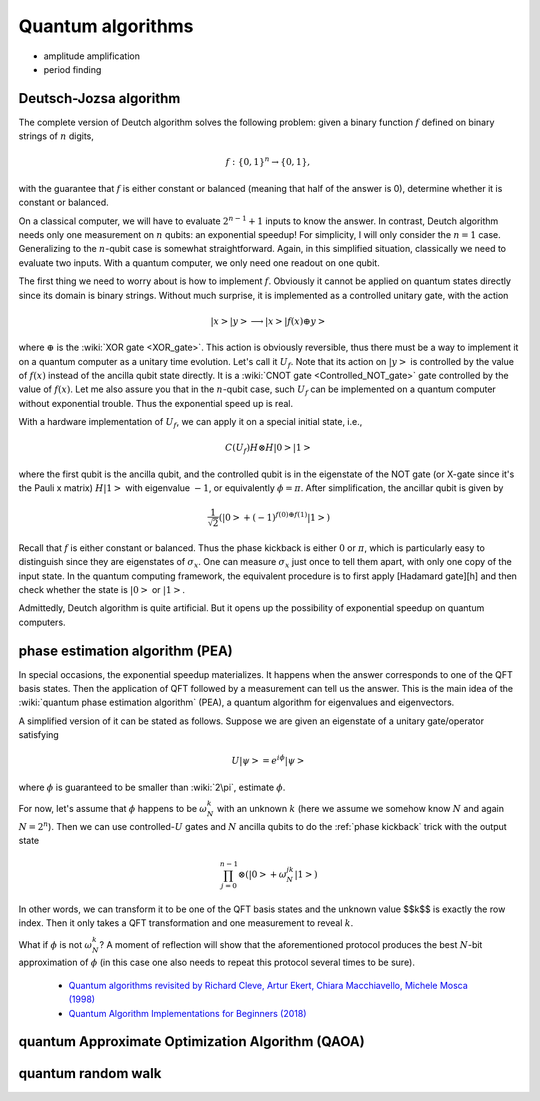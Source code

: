 ******************
Quantum algorithms
******************

* amplitude amplification
* period finding


Deutsch-Jozsa algorithm
=======================

The complete version of Deutch algorithm solves the following problem: given a binary function :math:`f` defined on binary strings of :math:`n` digits,

.. math:: f:\{0, 1\}^n \rightarrow \{0, 1\},

with the guarantee that :math:`f` is either constant or balanced (meaning that half of the answer is 0),
determine whether it is constant or balanced.

On a classical computer, we will have to evaluate :math:`2^{n-1}+1` inputs to know the answer.
In contrast, Deutch algorithm needs only one measurement on :math:`n` qubits: an exponential speedup!
For simplicity, I will only consider the :math:`n=1` case.
Generalizing to the :math:`n`-qubit case is somewhat straightforward.
Again, in this simplified situation, classically we need to evaluate two inputs.
With a quantum computer, we only need one readout on one qubit.

The first thing we need to worry about is how to implement :math:`f`.
Obviously it cannot be applied on quantum states directly since its domain is binary strings.
Without much surprise, it is implemented as a controlled unitary gate,
with the action

.. math:: \left|x\right>\left|y\right> \longrightarrow \left|x\right> \left|f(x)\oplus y\right>

where :math:`\oplus` is the :wiki:`XOR gate <XOR_gate>`.
This action is obviously reversible, thus there must be a way to implement it on a quantum computer as a unitary time evolution.
Let's call it :math:`U_f`.
Note that its action on :math:`\left|y\right>` is controlled by the value of :math:`f(x)` instead of the ancilla qubit state directly.
It is a :wiki:`CNOT gate <Controlled_NOT_gate>` gate controlled by the value of :math:`f(x)`.
Let me also assure you that in the :math:`n`-qubit case,
such :math:`U_f` can be implemented on a quantum computer without exponential trouble.
Thus the exponential speed up is real.

With a hardware implementation of :math:`U_f`, we can apply it on a special initial state, i.e.,

.. math:: C(U_f) H\otimes H\left|0\right>\left|1\right>

where the first qubit is the ancilla qubit,
and the controlled qubit is in the eigenstate of the NOT gate (or X-gate since it's the Pauli x matrix) :math:`H\left|1\right>` with eigenvalue :math:`-1`, or equivalently :math:`\phi=\pi`.
After simplification, the ancillar qubit is given by

.. math:: \frac{1}{\sqrt 2}\left(\left|0\right> + (-1)^{f(0) \oplus f(1)}\left|1\right>\right)

Recall that :math:`f` is either constant or balanced.
Thus the phase kickback is either :math:`0` or :math:`\pi`,
which is particularly easy to distinguish since they are eigenstates of :math:`\sigma_x`.
One can measure :math:`\sigma_x` just once to tell them apart,
with only one copy of the input state.
In the quantum computing framework, the equivalent procedure is to first apply [Hadamard gate][h] and then check whether the state is :math:`\left|0\right>` or :math:`\left|1\right>`.

Admittedly, Deutch algorithm is quite artificial.
But it opens up the possibility of exponential speedup on quantum computers.

phase estimation algorithm (PEA)
================================

In special occasions, the exponential speedup materializes.
It happens when the answer corresponds to one of the QFT basis states.
Then the application of QFT followed by a measurement can tell us the answer.
This is the main idea of the :wiki:`quantum phase estimation algorithm` (PEA),
a quantum algorithm for eigenvalues and eigenvectors.

A simplified version of it can be stated as follows.
Suppose we are given an eigenstate of a unitary gate/operator satisfying

.. math:: U\left|\psi\right> = e^{i\phi}\left|\psi\right>

where :math:`\phi` is guaranteed to be smaller than :wiki:`2\pi`, estimate :math:`\phi`.

For now, let's assume that :math:`\phi` happens to be :math:`\omega_N^k` with
an unknown :math:`k` (here we assume we somehow know :math:`N` and again :math:`N=2^n`).
Then we can use controlled-:math:`U` gates and :math:`N` ancilla qubits to do the :ref:`phase kickback` trick with the output state

.. math:: \prod_{j=0}^{n-1}\otimes\left(\left|0\right>+\omega_{N}^{jk}\left|1\right>\right)

In other words, we can transform it to be one of the QFT basis states and the unknown value $$k$$ is exactly the row index.
Then it only takes a QFT transformation and one measurement to reveal :math:`k`. 

What if :math:`\phi` is not :math:`\omega_N^k`? A moment of reflection will show that
the aforementioned protocol produces the best :math:`N`-bit approximation of :math:`\phi`
(in this case one also needs to repeat this protocol several times to be sure).


  * `Quantum algorithms revisited by Richard Cleve, Artur Ekert, Chiara Macchiavello, Michele Mosca (1998) <https://arxiv.org/abs/quant-ph/9708016>`_
  * `Quantum Algorithm Implementations for Beginners (2018) <https://arxiv.org/abs/1804.03719>`_


quantum Approximate Optimization Algorithm (QAOA)
=================================================

quantum random walk
===================
